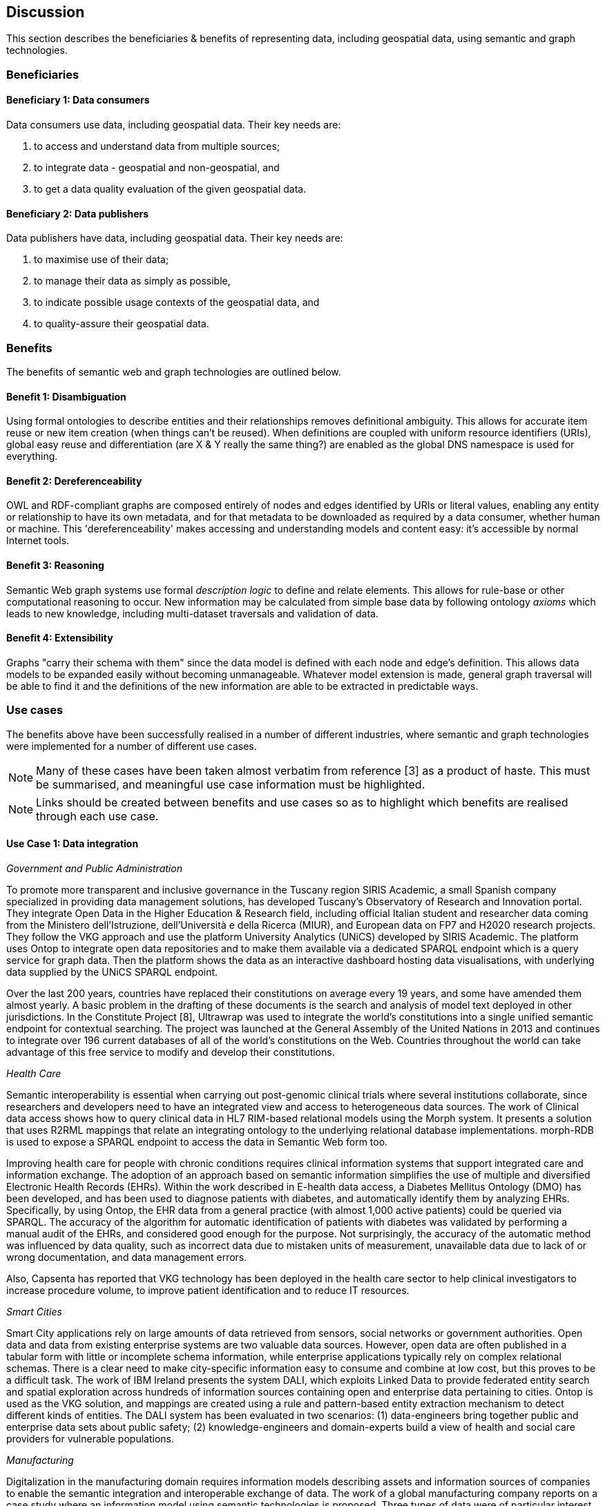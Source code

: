== Discussion

This section describes the beneficiaries & benefits of representing data, including geospatial data, using semantic and graph technologies.

=== Beneficiaries

==== Beneficiary 1: Data consumers

Data consumers use data, including geospatial data. Their key needs are:

1. to access and understand data from multiple sources;
2. to integrate data - geospatial and non-geospatial, and
3. to get a data quality evaluation of the given geospatial data.

==== Beneficiary 2: Data publishers

Data publishers have data, including geospatial data. Their key needs are:

1. to maximise use of their data;
2. to manage their data as simply as possible,
3. to indicate possible usage contexts of the geospatial data, and
4. to quality-assure their geospatial data.

=== Benefits

The benefits of semantic web and graph technologies are outlined below.

==== Benefit 1: Disambiguation

Using formal ontologies to describe entities and their relationships removes definitional ambiguity. This allows for accurate item reuse or new item creation (when things can't be reused). When definitions are coupled with uniform resource identifiers (URIs), global easy reuse and differentiation (are X & Y really the same thing?) are enabled as the global DNS namespace is used for everything. 

==== Benefit 2: Dereferenceability

OWL and RDF-compliant graphs are composed entirely of nodes and edges identified by URIs or literal values, enabling any entity or relationship to have its own metadata, and for that metadata to be downloaded as required by a data consumer, whether human or machine. This 'dereferenceability' makes accessing and understanding models and content easy: it's accessible by normal Internet tools.

==== Benefit 3: Reasoning

Semantic Web graph systems use formal _description logic_ to define and relate elements. This allows for rule-base or other computational reasoning to occur. New information may be calculated from simple base data by following ontology _axioms_ which leads to new knowledge, including multi-dataset traversals and validation of data.

==== Benefit 4: Extensibility

Graphs "carry their schema with them" since the data model is defined with each node and edge's definition. This allows data models to be expanded easily without becoming unmanageable. Whatever model extension is made, general graph traversal will be able to find it and the definitions of the new information are able to be extracted in predictable ways.

=== Use cases

The benefits above have been successfully realised in a number of different industries, where semantic and graph technologies were implemented for a number of different use cases.

NOTE: Many of these cases have been taken almost verbatim from reference [3] as a product of haste. This must be summarised, and meaningful use case information must be highlighted.

NOTE: Links should be created between benefits and use cases so as to highlight which benefits are realised through each use case.

==== Use Case 1: Data integration 

_Government and Public Administration_

To promote more transparent and inclusive governance in the Tuscany region SIRIS Academic, a small Spanish company specialized in providing data management solutions, has developed Tuscany’s Observatory of Research and Innovation portal. They integrate Open Data in the Higher Education & Research field, including official Italian student and researcher data coming from the Ministero dell’Istruzione, dell’Università e della Ricerca (MIUR), and European data on FP7 and H2020 research projects. They follow the VKG approach and use the platform University Analytics (UNiCS) developed by SIRIS Academic. The platform uses Ontop to integrate open data repositories and to make them available via a dedicated SPARQL endpoint which is a query service for graph data. Then the platform shows the data as an interactive dashboard hosting data visualisations, with underlying data supplied by the UNiCS SPARQL endpoint.

Over the last 200 years, countries have replaced their constitutions on average every 19 years, and some have amended them almost yearly. A basic problem in the drafting of these documents is the search and analysis of model text deployed in other jurisdictions. In the Constitute Project [8], Ultrawrap was used to integrate the world’s constitutions into a single unified semantic endpoint for contextual searching. The project was launched at the General Assembly of the United Nations in 2013 and continues to integrate over 196 current databases of all of the world’s constitutions on the Web. Countries throughout the world can take advantage of this free service to modify and develop their constitutions.

_Health Care_

Semantic interoperability is essential when carrying out post-genomic clinical trials where several institutions collaborate, since researchers and developers need to have an integrated view and access to heterogeneous data sources. The work of Clinical data access shows how to query clinical data in HL7 RIM-based relational models using the Morph system. It presents a solution that uses R2RML mappings that relate an integrating ontology to the underlying relational database implementations. morph-RDB is used to expose a SPARQL endpoint to access the data in Semantic Web form too.

Improving health care for people with chronic conditions requires clinical information systems that support integrated care and information exchange. The adoption of an approach based on semantic information simplifies the use of multiple and diversified Electronic Health Records (EHRs). Within the work described in E-health data access, a Diabetes Mellitus Ontology (DMO) has been developed, and has been used to diagnose patients with diabetes, and automatically identify them by analyzing EHRs. Specifically, by using Ontop, the EHR data from a general practice (with almost 1,000 active patients) could be queried via SPARQL. The accuracy of the algorithm for automatic identification of patients with diabetes was validated by performing a manual audit of the EHRs, and considered good enough for the purpose. Not surprisingly, the accuracy of the automatic method was influenced by data quality, such as incorrect data due to mistaken units of measurement, unavailable data due to lack of or wrong documentation, and data management errors.

Also, Capsenta has reported that VKG technology has been deployed in the health care sector to help clinical investigators to increase procedure volume, to improve patient identification and to reduce IT resources.

_Smart Cities_

Smart City applications rely on large amounts of data retrieved from sensors, social networks or government authorities. Open data and data from existing enterprise systems are two valuable data sources. However, open data are often published in a tabular form with little or incomplete schema information, while enterprise applications typically rely on complex relational schemas. There is a clear need to make city-specific information easy to consume and combine at low cost, but this proves to be a difficult task. The work of IBM Ireland presents the system DALI, which exploits Linked Data to provide federated entity search and spatial exploration across hundreds of information sources containing open and enterprise data pertaining to cities. Ontop is used as the VKG solution, and mappings are created using a rule and pattern-based entity extraction mechanism to detect different kinds of entities. The DALI system has been evaluated in two scenarios: (1) data-engineers bring together public and enterprise data sets about public safety; (2) knowledge-engineers and domain-experts build a view of health and social care providers for vulnerable populations.

_Manufacturing_

Digitalization in the manufacturing domain requires information models describing assets and information sources of companies to enable the semantic integration and interoperable exchange of data. The work of a global manufacturing company reports on a case study where an information model using semantic technologies is proposed. Three types of data were of particular interest in the project: (1) sensor data, (2) the Bill of Materials, and (3) data from the Manufacturing Execution System. The information model is centered around machine data and describes all relevant assets, key terms and relations in a structured way, making use of existing as well as newly developed RDF vocabularies. In addition, it comprises numerous RML mappings that link different data sources required for integrated data access and querying via SPARQL. The technical infrastructure and methodology used to develop and maintain the information model is based on a Git repository and utilizes the development environment VoCol as well as Ontop.

_National agencies for Cartography_

It is in the best interest of national agencies for cartography to provide services for other national authorities covering a wide range of topics. Usually, these topics are displayed using thematic maps (e.g. https://www.bkg.bund.de/DE/Produkte-und-Services/Shop-und-Downloads/Landkarten/Karten-Downloads/Themenkarten/themenkarten.html) which are created with respect to different demands of the general public, other national agencies or by the government. Thematic maps always highlight certain characteristics of a dataset (e.g. school accessibility) for which at least those characteristics should be firstly available and secondly in a usable state. Very often, attributes are required which are not collected by any governmental agency, so that crowdsourced data is correllated with already existing governmentally-administered data. This of course poses a big integrational problem which many agencies for cartography would like to solve by setting up linked data repositories which can be interlinked to further crowdsourced elements. To that end Switzerland launched its LINDAS initiative (https://www.egovernment.ch/de/umsetzung/e-government-schweiz-2008-2015/lindas/). In Germany, the Federal Agency for Cartography and Geodesie is aiming to create national ontology standards and to set up a linked data infrastructure in cooperation with the University Of Applied Sciences Mainz. (http://i3mainz.de/de/projekte/intelligente-datenerfassung-oeffentliche-Verwaltung) The European Union supports such initiatives by defining appropriate INSPIRE vocabularies (https://github.com/inspire-eu-rdf/inspire-rdf-vocabularies).

==== Use Case 2: Data Product metadata (Government and Public Administration)

The Italian Public Debt Directorate is responsible for various matters, such as issuance and management of the public debt, and analysis of the problems inherent to its management. The Directorate is organized into offices that deal with specific aspects, and each sub-unit has an understanding of a particular portion of the public debt domain. However, a shared and formalized description of the relevant concepts and relations in the whole domain was missing, since data were managed by different systems in different offices, and their structure had been heavily modified and updated to serve specific application needs. There was a clear need to coordinate and integrate the data of the various sub-units. The work of the Italian Public Dept Directorate presented a project for addressing this issue. They developed the Public Debt Ontology to formalize the whole domain of the Italian public debt. The VKG system Mastro Studio has been used to provide a comprehensive software environment. Users can take advantage of the wiki-like documentation of the ontology to access both its graphical representation and its OWL2 specification.

==== Use Case 3: Recording Provenance

To assemble the lineage of data processed by multiple systems and perhaps also by humans, manually, a consistent yet flexible lineage/provenance model is needed. Consistency of patterning is needed to ensure interoperability for information from multiple sources and yet flexibility is needed to accommodate different granularities of processing steps recorded. The PROV Data Model [6] is a graph-based generic, but easily extensible/specializable model for provenance representation. PROV information can be sampled (queried) to aggregate detailed low-level provenance, or drilled into for deeper details where they exist. The standard RDF format used by ontology variants of PROV allow for its storage in standard Semantic Web systems and accessibility via standard SPARQL queries. The strong definitions within PROV prevent unknown log formats being encountered in the future. The Australian Bioregional Assessments Programme [7] used PROV to record both dataset-level provenance (what the ancestors of data sets are) and also fine-grained processing steps for individual data elements within data sets meaning this very varied provenance can, nonetheless, be stored in one system and accessed sensibly.

==== Use Case 4: Data analysis (Oil and Gas Industry)

One of the common tasks for geologists at Equinor (Norway) is to find new exploitable accumulations of oil or gas in given areas by analyzing data about those areas in a timely manner. However, gathering the required data is not a trivial task since it is stored in multiple complex and large data sources, including EPDS, Recall, CoreDB, GeoChemDB, OpenWorks, Compass and NPD FactPages. Construction of complex queries is sometimes beyond Equinor geologists, so they have to communicate their needs to IT specialists who then turn them into queries. This drastically affects the efficiency of finding the right data to back decision making. The work of Equinor describes how the data access and integration challenges in Equinor have been addressed by adopting the VKG-based system Optique, which relies on the following tools: (1) the bootstrapper BootOX to create ontologies and mappings from relational databases in a semi-automatic fashion; (2) the VKG system Ontop to perform query reformulation; (3) the federator Exareme to evaluate the reformulated queries over the federated DBs; and (4) the query formulation module OptiqueVQS to support query construction for engineers with a limited IT background.

==== Use Case 5: Diagnoses (Industrial Machinery)

Siemens Energy runs several service centers that remotely monitor and perform diagnostics for several thousand appliances, such as gas and steam turbines, generators and compressors installed in power plants. For performing reactive and predictive diagnostics at Siemens, data access and integration of both static data (e.g., configuration and structure of turbines) and dynamic data (e.g., sensor data) are particularly important but very challenging. The work of Siemens addressed these data access requirements by using the Optique platform as a VKG solution, similar to the Equinor use case.

==== Use Case 6: Simplified Access to Heterogeneous Data (Cultural Heritage)

_History_

Historians, especially in Digital Humanities (DH), are starting to use new data sets to aggregate information about history. These are collections of data, information and knowledge that are devoted to the preservation of the legacy of tangible and intangible culture inherited from previous generations. In the project Production and distribution of food during the Roman Empire: Economics and Political Dynamics (EPNet), the work of EPNet project presents a framework that eases the access of scholars to much food information during the Roman Empire, distributed across different data sources. The proposed approach relies on the VKG paradigm to integrate the following data sets: (1) the EPNet relational repository, (2) the Heidelberg Epigraphic database, and (3) Pleiades, an open-access digital gazetteer for ancient history. An ontology provides the historians with a clear point of access and a unified and unambiguous conceptual view over these data sets.

_Archaeology_

Digital Archaeologists working in DH deal with a lot of heterogeneous data, which is not standardised at all. Semantic technologies and the use of Linked Open Data promises to revolutionise the digital workflow [https://eprints.soton.ac.uk/206421/]. As the most digital semantic DH project they are referenced by the International Committee for Documentation (CIDOC) Conceptual Reference Model (CRM) [http://www.cidoc-crm.org/] and its extensions, especially CRMgeo[https://link.springer.com/article/10.1007/s00799-016-0192-4]. Famous data collections which model object types in their domain and publish them as LOD are nomisma (coins) [http://nomisma.org/], kerameikos (ancient ceramics) [http://kerameikos.org/], Open Context [https://opencontext.org/], the iDAI world [https://idai.world/] of the German Archaeological Institute, finds.org [https://finds.org.uk/], and Regnum Francorum Online [http://francia.ahlfeldt.se/index.php]. Furthermore, Linked Data networks of the Computer Applications and Quantitative Methods in Archaeology (CAA) conference – Little Minions, Data Dragons – and of the Linked Pasts Community (related to the LOD Pelagios Commons network[http://commons.pelagios.org/) – Linked Pipes – try to build up a LOD network of tools, workflows and data of the CH domain[http://squirrelnator.squirrel.link/]. Moreover, smaller projects are publishing tools, e.g. for modelling vagueness in graphs like the Academic Meta Tool [http://academic-meta-tool.xyz/] to enable the scientific community to handle fuzzy (geographical) relations [http://unold.net/research/p_dls_20170320.pdf].

==== Use Case 7: Integrating Aspatial and Spatial Data (Maritime security)

The maritime security domain presents a need for efficient combining and processing of dynamic (real-time) and static vessel data that come from heterogeneous sources. The project Real-time Services for the Maritime Security (EMSec) needed to integrate static, real-time and geospatial data, including (1) static vessel metadata, (2) open data like GeoNames and OpenStreetMap, (3) large radar and satellite images, and (4) real-time vessel data (approximately 1,000 vessel positions are acquired per second). To address this objective, the system Real-time Maritime Situation Awareness System (RMSAS), which relies on the VKG technology, has been developed. RMSAS uses Ontop (with the Ontop-spatial extension) to expose the data mentioned above as SPARQL endpoints. The Web-based tool Sextantis then used to visualize the results on temporally-enabled maps combining geospatial and temporal results from different (Geo)SPARQL endpoints.

==== Use Case 8: Data Mining (Cybersecurity Monitoring)

Process mining techniques are able to extract knowledge from event log data, which is often available in today’s information systems. Process mining tools normally assume that the data to be analyzed are already organized in some specific textual (XML based) format, notably IEEE standard for eXtensible Event Stream (XES) for achieving interoperability in event logs and event streams. However, in practice, many companies have custom IT infrastructure that maintains the data relevant for process logs, e.g., in relational databases, and hence in forms not compliant with the XES standard. To cope with this kind of problem, the approach proposed exploits a VKG based framework and associated methodology for the extraction of XES event logs from relational data sources. This approach is implemented in OnProm, which provides a complete tool-chain that (i) allows for describing event logs by means of suitable annotations of a conceptual model of the available data, (ii) exploits the Ontop system for the actual log extraction, and (iii) is fully integrated with the well-known ProM process mining framework. It has been tested in EBITmax, an Italian company that provides consultancy services in program management and business process management for small and large enterprises, and that has incorporated process mining to complement its standard consultancy services. The experimentation has shown the added value and flexibility of an approach based on semantics for the semi-automatic generation of process logs from legacy data.

==== Use Case 9: Improving Search (Search)

Google's knowledge graph [4]

==== Use Case 10: Libraries and Museums

To preserve the national heritage of countries, libraries and museums have the task to collect information about artifacts, relate artifacts to other similar artifacts in different museums and to create a historic context for people to understand the artifacts provenance. Those tasks are more and more frequently achieved using linked data technologies and ontologies modeling the necessary data using appropriate vocabularies. One example is the German National Library which since many years develops the "Gemeinsame Normdatei" GND ontology (https://d-nb.info/standards/elementset/gnd) including a geospatial component designed to locate the artifacts origins and the origins of their creators. The British museum created a SPARQL endpoint based on Blazegraph which contains similar information about the artifacts displayed in the British museum. 

==== Use Case 11: Disaster management and risk assessment

Risk assessment of areas is a crucial task for every government planning a national defense strategy for natural disasters. Governments usually classify their governing areas by elements at risk which in turn can be used to assess the impact of certain events like flood disasters or to calculate a general score of natural disaster risks. In general: The more information is available about geospatial objects in the respective area, the more accurate a risk assessment may become. Some information needed to make such calculations such as statistics (e.g. inhabitants of districts or hospital capacities) may be acquired by official governmental agencies. However, increasingly other sources of crowdsourced information (OpenStreetMap, Wikidata) containing information about frequently visited points of interests (a potential danger in case of disasters) are considered. Risk assessment and disaster management applications therefore benefit from the integrational aspect of linked data yet they currently lack enough query capabilities to do many risk assessment specified tasks. Linked data is therefore mainly used as a tool to enrich data already in already existing relational databases rather than working on a local possibly interlinked linked data infrastructure. 
